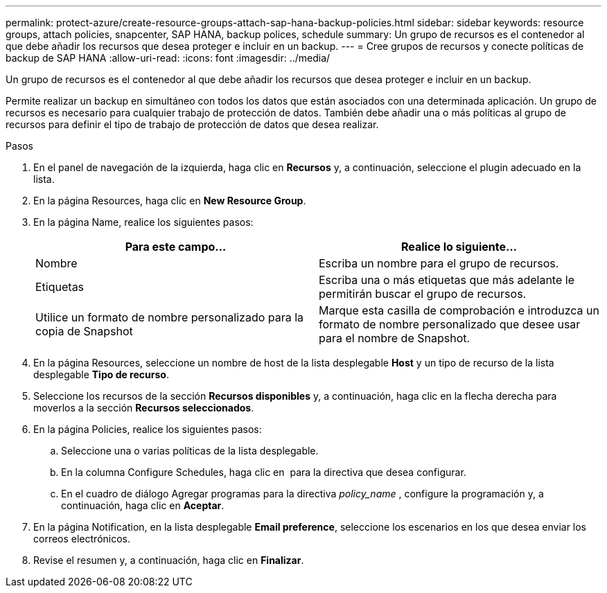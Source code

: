 ---
permalink: protect-azure/create-resource-groups-attach-sap-hana-backup-policies.html 
sidebar: sidebar 
keywords: resource groups, attach policies, snapcenter, SAP HANA, backup polices, schedule 
summary: Un grupo de recursos es el contenedor al que debe añadir los recursos que desea proteger e incluir en un backup. 
---
= Cree grupos de recursos y conecte políticas de backup de SAP HANA
:allow-uri-read: 
:icons: font
:imagesdir: ../media/


[role="lead"]
Un grupo de recursos es el contenedor al que debe añadir los recursos que desea proteger e incluir en un backup.

Permite realizar un backup en simultáneo con todos los datos que están asociados con una determinada aplicación. Un grupo de recursos es necesario para cualquier trabajo de protección de datos. También debe añadir una o más políticas al grupo de recursos para definir el tipo de trabajo de protección de datos que desea realizar.

.Pasos
. En el panel de navegación de la izquierda, haga clic en *Recursos* y, a continuación, seleccione el plugin adecuado en la lista.
. En la página Resources, haga clic en *New Resource Group*.
. En la página Name, realice los siguientes pasos:
+
|===
| Para este campo... | Realice lo siguiente... 


 a| 
Nombre
 a| 
Escriba un nombre para el grupo de recursos.



 a| 
Etiquetas
 a| 
Escriba una o más etiquetas que más adelante le permitirán buscar el grupo de recursos.



 a| 
Utilice un formato de nombre personalizado para la copia de Snapshot
 a| 
Marque esta casilla de comprobación e introduzca un formato de nombre personalizado que desee usar para el nombre de Snapshot.

|===
. En la página Resources, seleccione un nombre de host de la lista desplegable *Host* y un tipo de recurso de la lista desplegable *Tipo de recurso*.
. Seleccione los recursos de la sección *Recursos disponibles* y, a continuación, haga clic en la flecha derecha para moverlos a la sección *Recursos seleccionados*.
. En la página Policies, realice los siguientes pasos:
+
.. Seleccione una o varias políticas de la lista desplegable.
.. En la columna Configure Schedules, haga clic en *image:../media/add_policy_from_resourcegroup.gif[""]* para la directiva que desea configurar.
.. En el cuadro de diálogo Agregar programas para la directiva _policy_name_ , configure la programación y, a continuación, haga clic en *Aceptar*.


. En la página Notification, en la lista desplegable *Email preference*, seleccione los escenarios en los que desea enviar los correos electrónicos.
. Revise el resumen y, a continuación, haga clic en *Finalizar*.


